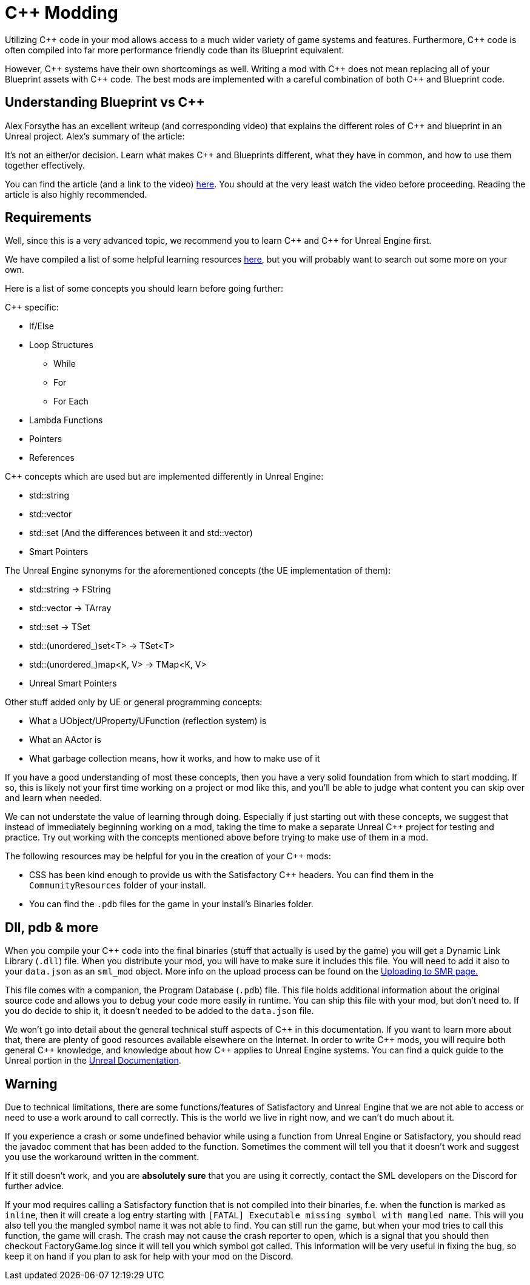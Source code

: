 = C++ Modding

Utilizing {cpp} code in your mod allows access to a much wider variety of game systems and features.
Furthermore, {cpp} code is often compiled into far more performance friendly code than its Blueprint equivalent.

However, {cpp} systems have their own shortcomings as well.
Writing a mod with {cpp} does not mean replacing all of your Blueprint assets with {cpp} code.
The best mods are implemented with a careful combination of both {cpp} and Blueprint code.

== Understanding Blueprint vs C++

Alex Forsythe has an excellent writeup (and corresponding video)
that explains the different roles of {cpp} and blueprint in an Unreal project.
Alex's summary of the article:

====
It's not an either/or decision.
Learn what makes C++ and Blueprints different, what they have in common, and how to use them together effectively.
====

You can find the article (and a link to the video) http://awforsythe.com/unreal/blueprints_vs_cpp/[here].
You should at the very least watch the video before proceeding.
Reading the article is also highly recommended.

== Requirements

Well, since this is a very advanced topic, we recommend you to learn {cpp}
and {cpp} for Unreal Engine first.

We have compiled a list of some helpful learning resources xref:Development/index.adoc#_resources[here], but you will probably want to search out some more on your own.

Here is a list of some concepts you should learn before going further:

{Cpp} specific:

* If/Else
* Loop Structures
** While
** For
** For Each
* Lambda Functions
* Pointers
* References

{Cpp} concepts which are used but are implemented differently in Unreal Engine:

- std::string
- std::vector
- std::set (And the differences between it and std::vector)
- Smart Pointers

The Unreal Engine synonyms for the aforementioned concepts (the UE implementation of them):

- std::string -> FString
- std::vector -> TArray
- std::set -> TSet
- std::(unordered_)set<T> -> TSet<T>
- std::(unordered_)map<K, V> -> TMap<K, V>
- Unreal Smart Pointers

Other stuff added only by UE or general programming concepts:

- What a UObject/UProperty/UFunction (reflection system) is
- What an AActor is
- What garbage collection means, how it works, and how to make use of it

If you have a good understanding of most these concepts, then you have a very solid foundation from which to start modding. If so, this is likely not your first time working on a project or mod like this, and you'll be able to judge what content you can skip over and learn when needed.

We can not understate the value of learning through doing. Especially if just starting out with these concepts, we suggest that instead of immediately beginning working on a mod, taking the time to make a separate Unreal {cpp} project for testing and practice. Try out working with the concepts mentioned above before trying to make use of them in a mod.

The following resources may be helpful for you in the creation of your {cpp} mods:

* CSS has been kind enough to provide us with the Satisfactory {cpp} headers.
You can find them in the `CommunityResources` folder of your install.
* You can find the `.pdb` files for the game in your install's Binaries folder.

== Dll, pdb & more

When you compile your {cpp} code into the final binaries (stuff that actually is used by the game) you will get a Dynamic Link Library (`.dll`) file.
When you distribute your mod, you will have to make sure it includes this file. You will need to add it also to your `data.json` as an `sml_mod` object. More info on the upload process can be found on the xref:UploadToSMR.adoc[Uploading to SMR page.]

This file comes with a companion, the Program Database (`.pdb`) file.
This file holds additional information about the original source code and allows you to debug your code more easily in runtime.
You can ship this file with your mod, but don't need to.
If you do decide to ship it, it doesn't needed to be added to the `data.json` file.

We won't go into detail about the general technical stuff aspects of {cpp} in this documentation.
If you want to learn more about that, there are plenty of good resources available elsewhere on the Internet.
In order to write {cpp} mods, you will require both general {cpp} knowledge, and knowledge about how {cpp} applies to Unreal Engine systems.
You can find a quick guide to the Unreal portion in the https://docs.unrealengine.com/en-US/Programming/Introduction/index.html[Unreal Documentation].

== Warning

Due to technical limitations, there are some functions/features of Satisfactory and Unreal Engine that
we are not able to access or need to use a work around to call correctly. This is the world we live in right now, and we can't do much about it.

If you experience a crash or some undefined behavior while using a function from Unreal Engine or Satisfactory,
you should read the javadoc comment that has been added to the function. Sometimes the comment will tell you that it doesn't work
and suggest you use the workaround written in the comment.

If it still doesn't work, and you are **absolutely sure** that you are using it correctly,
contact the SML developers on the Discord for further advice.

If your mod requires calling a Satisfactory function that is not compiled into their binaries,
f.e. when the function is marked as `inline`, then it will create a log entry starting with
`[FATAL] Executable missing symbol with mangled name`.
This will you also tell you the mangled symbol name it was not able to find.
You can still run the game, but when your mod tries to call this function, the game will crash.
The crash may not cause the crash reporter to open, which is a signal that you should then checkout
FactoryGame.log since it will tell you which symbol got called.
This information will be very useful in fixing the bug, so keep it on hand if you plan to ask for help with your mod on the Discord.

